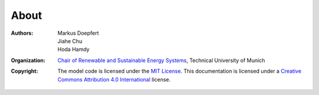 About
=====

:Authors: `Markus Doepfert`_, Jiahe Chu, Hoda Hamdy
:Organization: `Chair of Renewable and Sustainable Energy Systems`_, Technical University of Munich
:Copyright: The model code is licensed under the `MIT License`_.
            This documentation is licensed under a `Creative Commons Attribution 4.0 International`_ license.


.. _Markus Doepfert: markus.doepfert@tum.de
.. _Chair of Renewable and Sustainable Energy Systems: https://www.epe.ed.tum.de/en/ens/homepage/
.. _MIT License: https://opensource.org/license/mit
.. _Creative Commons Attribution 4.0 International: https://creativecommons.org/licenses/by/4.0/